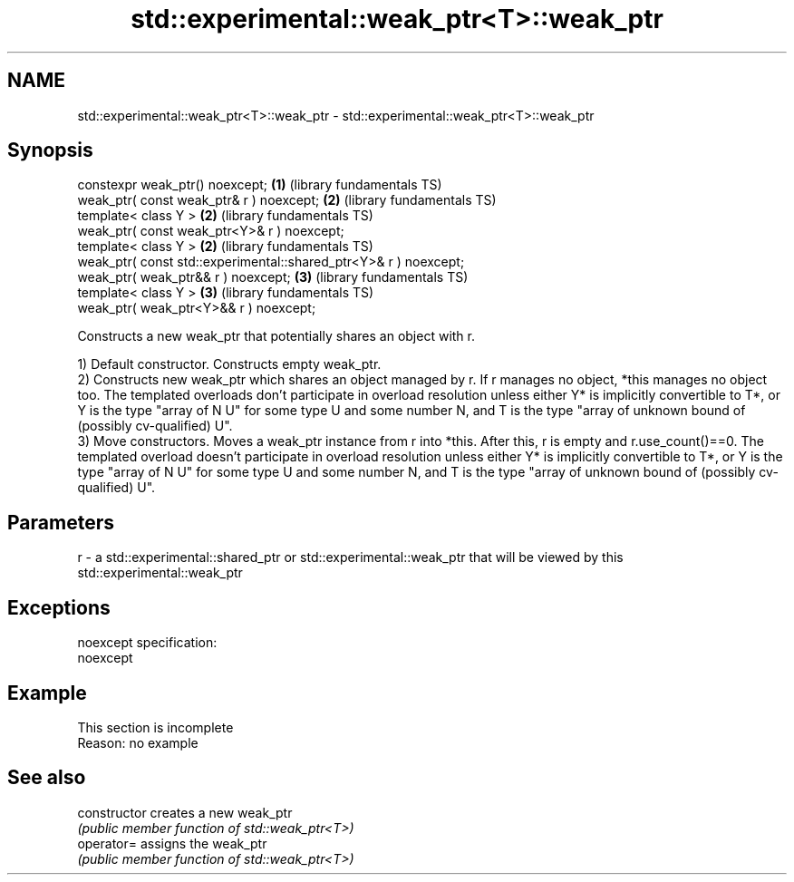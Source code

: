 .TH std::experimental::weak_ptr<T>::weak_ptr 3 "2020.03.24" "http://cppreference.com" "C++ Standard Libary"
.SH NAME
std::experimental::weak_ptr<T>::weak_ptr \- std::experimental::weak_ptr<T>::weak_ptr

.SH Synopsis
   constexpr weak_ptr() noexcept;                                  \fB(1)\fP (library fundamentals TS)
   weak_ptr( const weak_ptr& r ) noexcept;                         \fB(2)\fP (library fundamentals TS)
   template< class Y >                                             \fB(2)\fP (library fundamentals TS)
   weak_ptr( const weak_ptr<Y>& r ) noexcept;
   template< class Y >                                             \fB(2)\fP (library fundamentals TS)
   weak_ptr( const std::experimental::shared_ptr<Y>& r ) noexcept;
   weak_ptr( weak_ptr&& r ) noexcept;                              \fB(3)\fP (library fundamentals TS)
   template< class Y >                                             \fB(3)\fP (library fundamentals TS)
   weak_ptr( weak_ptr<Y>&& r ) noexcept;

   Constructs a new weak_ptr that potentially shares an object with r.

   1) Default constructor. Constructs empty weak_ptr.
   2) Constructs new weak_ptr which shares an object managed by r. If r manages no object, *this manages no object too. The templated overloads don't participate in overload resolution unless either Y* is implicitly convertible to T*, or Y is the type "array of N U" for some type U and some number N, and T is the type "array of unknown bound of (possibly cv-qualified) U".
   3) Move constructors. Moves a weak_ptr instance from r into *this. After this, r is empty and r.use_count()==0. The templated overload doesn't participate in overload resolution unless either Y* is implicitly convertible to T*, or Y is the type "array of N U" for some type U and some number N, and T is the type "array of unknown bound of (possibly cv-qualified) U".

.SH Parameters

   r - a std::experimental::shared_ptr or std::experimental::weak_ptr that will be viewed by this std::experimental::weak_ptr

.SH Exceptions

   noexcept specification:
   noexcept

.SH Example

    This section is incomplete
    Reason: no example

.SH See also

   constructor   creates a new weak_ptr
                 \fI(public member function of std::weak_ptr<T>)\fP
   operator=     assigns the weak_ptr
                 \fI(public member function of std::weak_ptr<T>)\fP
